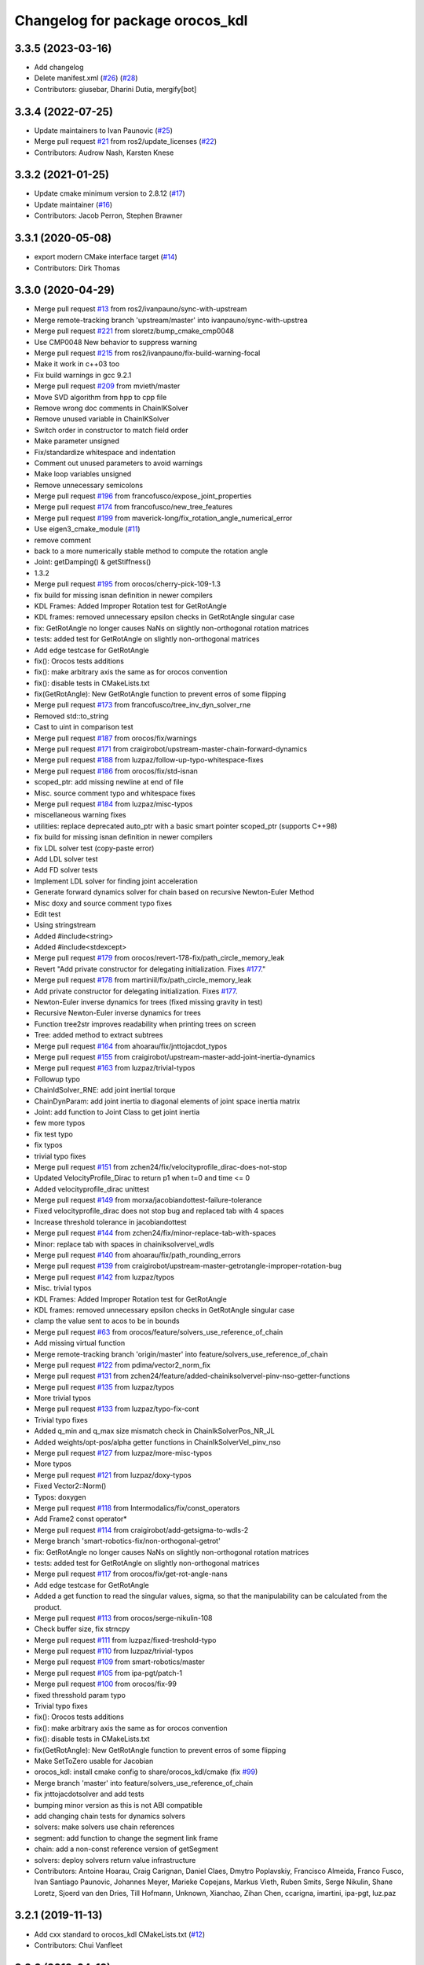 ^^^^^^^^^^^^^^^^^^^^^^^^^^^^^^^^
Changelog for package orocos_kdl
^^^^^^^^^^^^^^^^^^^^^^^^^^^^^^^^

3.3.5 (2023-03-16)
------------------
* Add changelog
* Delete manifest.xml (`#26 <https://github.com/ros2/orocos_kinematics_dynamics/issues/26>`_) (`#28 <https://github.com/ros2/orocos_kinematics_dynamics/issues/28>`_)
* Contributors: giusebar, Dharini Dutia, mergify[bot]

3.3.4 (2022-07-25)
------------------
* Update maintainers to Ivan Paunovic (`#25 <https://github.com/ros2/orocos_kinematics_dynamics/issues/25>`_)
* Merge pull request `#21 <https://github.com/ros2/orocos_kinematics_dynamics/issues/21>`_ from ros2/update_licenses (`#22 <https://github.com/ros2/orocos_kinematics_dynamics/issues/22>`_)
* Contributors: Audrow Nash, Karsten Knese

3.3.2 (2021-01-25)
------------------
* Update cmake minimum version to 2.8.12 (`#17 <https://github.com/ros2/orocos_kinematics_dynamics/issues/17>`_)
* Update maintainer (`#16 <https://github.com/ros2/orocos_kinematics_dynamics/issues/16>`_)
* Contributors: Jacob Perron, Stephen Brawner

3.3.1 (2020-05-08)
------------------
* export modern CMake interface target (`#14 <https://github.com/ros2/orocos_kinematics_dynamics/issues/14>`_)
* Contributors: Dirk Thomas

3.3.0 (2020-04-29)
------------------
* Merge pull request `#13 <https://github.com/ros2/orocos_kinematics_dynamics/issues/13>`_ from ros2/ivanpauno/sync-with-upstream
* Merge remote-tracking branch 'upstream/master' into ivanpauno/sync-with-upstrea
* Merge pull request `#221 <https://github.com/ros2/orocos_kinematics_dynamics/issues/221>`_ from sloretz/bump_cmake_cmp0048
* Use CMP0048 New behavior to suppress warning
* Merge pull request `#215 <https://github.com/ros2/orocos_kinematics_dynamics/issues/215>`_ from ros2/ivanpauno/fix-build-warning-focal
* Make it work in c++03 too
* Fix build warnings in gcc 9.2.1
* Merge pull request `#209 <https://github.com/ros2/orocos_kinematics_dynamics/issues/209>`_ from mvieth/master
* Move SVD algorithm from hpp to cpp file
* Remove wrong doc comments in ChainIKSolver
* Remove unused variable in ChainIKSolver
* Switch order in constructor to match field order
* Make parameter unsigned
* Fix/standardize whitespace and indentation
* Comment out unused parameters to avoid warnings
* Make loop variables unsigned
* Remove unnecessary semicolons
* Merge pull request `#196 <https://github.com/ros2/orocos_kinematics_dynamics/issues/196>`_ from francofusco/expose_joint_properties
* Merge pull request `#174 <https://github.com/ros2/orocos_kinematics_dynamics/issues/174>`_ from francofusco/new_tree_features
* Merge pull request `#199 <https://github.com/ros2/orocos_kinematics_dynamics/issues/199>`_ from maverick-long/fix_rotation_angle_numerical_error
* Use eigen3_cmake_module (`#11 <https://github.com/ros2/orocos_kinematics_dynamics/issues/11>`_)
* remove comment
* back to a more numerically stable method to compute the rotation angle
* Joint: getDamping() & getStiffness()
* 1.3.2
* Merge pull request `#195 <https://github.com/ros2/orocos_kinematics_dynamics/issues/195>`_ from orocos/cherry-pick-109-1.3
* fix build for missing isnan definition in newer compilers
* KDL Frames: Added Improper Rotation test for GetRotAngle
* KDL frames:  removed unnecessary epsilon checks in GetRotAngle singular case
* fix: GetRotAngle no longer causes NaNs on slightly non-orthogonal rotation matrices
* tests: added test for GetRotAngle on slightly non-orthogonal matrices
* Add edge testcase for GetRotAngle
* fix(): Orocos tests additions
* fix(): make arbitrary axis the same as for orocos convention
* fix(): disable tests in CMakeLists.txt
* fix(GetRotAngle): New GetRotAngle function to prevent erros of some flipping
* Merge pull request `#173 <https://github.com/ros2/orocos_kinematics_dynamics/issues/173>`_ from francofusco/tree_inv_dyn_solver_rne
* Removed std::to_string
* Cast to uint in comparison test
* Merge pull request `#187 <https://github.com/ros2/orocos_kinematics_dynamics/issues/187>`_ from orocos/fix/warnings
* Merge pull request `#171 <https://github.com/ros2/orocos_kinematics_dynamics/issues/171>`_ from craigirobot/upstream-master-chain-forward-dynamics
* Merge pull request `#188 <https://github.com/ros2/orocos_kinematics_dynamics/issues/188>`_ from luzpaz/follow-up-typo-whitespace-fixes
* Merge pull request `#186 <https://github.com/ros2/orocos_kinematics_dynamics/issues/186>`_ from orocos/fix/std-isnan
* scoped_ptr: add missing newline at end of file
* Misc. source comment typo and whitespace fixes
* Merge pull request `#184 <https://github.com/ros2/orocos_kinematics_dynamics/issues/184>`_ from luzpaz/misc-typos
* miscellaneous warning fixes
* utilities: replace deprecated auto_ptr with a basic smart pointer scoped_ptr (supports C++98)
* fix build for missing isnan definition in newer compilers
* fix LDL solver test (copy-paste error)
* Add LDL solver test
* Add FD solver tests
* Implement LDL solver for finding joint acceleration
* Generate forward dynamics solver for chain based on recursive Newton-Euler Method
* Misc doxy and source comment typo fixes
* Edit test
* Using stringstream
* Added #include<string>
* Added #include<stdexcept>
* Merge pull request `#179 <https://github.com/ros2/orocos_kinematics_dynamics/issues/179>`_ from orocos/revert-178-fix/path_circle_memory_leak
* Revert "Add private constructor for delegating initialization. Fixes `#177 <https://github.com/ros2/orocos_kinematics_dynamics/issues/177>`_."
* Merge pull request `#178 <https://github.com/ros2/orocos_kinematics_dynamics/issues/178>`_ from martiniil/fix/path_circle_memory_leak
* Add private constructor for delegating initialization. Fixes `#177 <https://github.com/ros2/orocos_kinematics_dynamics/issues/177>`_.
* Newton-Euler inverse dynamics for trees (fixed missing gravity in test)
* Recursive Newton-Euler inverse dynamics for trees
* Function tree2str improves readability when printing trees on screen
* Tree: added method to extract subtrees
* Merge pull request `#164 <https://github.com/ros2/orocos_kinematics_dynamics/issues/164>`_ from ahoarau/fix/jnttojacdot_typos
* Merge pull request `#155 <https://github.com/ros2/orocos_kinematics_dynamics/issues/155>`_ from craigirobot/upstream-master-add-joint-inertia-dynamics
* Merge pull request `#163 <https://github.com/ros2/orocos_kinematics_dynamics/issues/163>`_ from luzpaz/trivial-typos
* Followup typo
* ChainIdSolver_RNE: add joint inertial torque
* ChainDynParam:  add joint inertia to diagonal elements of joint space inertia matrix
* Joint:  add function to Joint Class to get joint inertia
* few more typos
* fix test typo
* fix typos
* trivial typo fixes
* Merge pull request `#151 <https://github.com/ros2/orocos_kinematics_dynamics/issues/151>`_ from zchen24/fix/velocityprofile_dirac-does-not-stop
* Updated VelocityProfile_Dirac to return p1 when t=0 and time <= 0
* Added velocityprofile_dirac unittest
* Merge pull request `#149 <https://github.com/ros2/orocos_kinematics_dynamics/issues/149>`_ from morxa/jacobiandottest-failure-tolerance
* Fixed velocityprofile_dirac does not stop bug and replaced tab with 4 spaces
* Increase threshold tolerance in jacobiandottest
* Merge pull request `#144 <https://github.com/ros2/orocos_kinematics_dynamics/issues/144>`_ from zchen24/fix/minor-replace-tab-with-spaces
* Minor: replace tab with spaces in chainiksolvervel_wdls
* Merge pull request `#140 <https://github.com/ros2/orocos_kinematics_dynamics/issues/140>`_ from ahoarau/fix/path_rounding_errors
* Merge pull request `#139 <https://github.com/ros2/orocos_kinematics_dynamics/issues/139>`_ from craigirobot/upstream-master-getrotangle-improper-rotation-bug
* Merge pull request `#142 <https://github.com/ros2/orocos_kinematics_dynamics/issues/142>`_ from luzpaz/typos
* Misc. trivial typos
* KDL Frames: Added Improper Rotation test for GetRotAngle
* KDL frames:  removed unnecessary epsilon checks in GetRotAngle singular case
* clamp the value sent to acos to be in bounds
* Merge pull request `#63 <https://github.com/ros2/orocos_kinematics_dynamics/issues/63>`_ from orocos/feature/solvers_use_reference_of_chain
* Add missing virtual function
* Merge remote-tracking branch 'origin/master' into feature/solvers_use_reference_of_chain
* Merge pull request `#122 <https://github.com/ros2/orocos_kinematics_dynamics/issues/122>`_ from pdima/vector2_norm_fix
* Merge pull request `#131 <https://github.com/ros2/orocos_kinematics_dynamics/issues/131>`_ from zchen24/feature/added-chainiksolvervel-pinv-nso-getter-functions
* Merge pull request `#135 <https://github.com/ros2/orocos_kinematics_dynamics/issues/135>`_ from luzpaz/typos
* More trivial typos
* Merge pull request `#133 <https://github.com/ros2/orocos_kinematics_dynamics/issues/133>`_ from luzpaz/typo-fix-cont
* Trivial typo fixes
* Added q_min and q_max size mismatch check in ChainIkSolverPos_NR_JL
* Added weights/opt-pos/alpha getter functions in ChainIkSolverVel_pinv_nso
* Merge pull request `#127 <https://github.com/ros2/orocos_kinematics_dynamics/issues/127>`_ from luzpaz/more-misc-typos
* More typos
* Merge pull request `#121 <https://github.com/ros2/orocos_kinematics_dynamics/issues/121>`_ from luzpaz/doxy-typos
* Fixed Vector2::Norm()
* Typos: doxygen
* Merge pull request `#118 <https://github.com/ros2/orocos_kinematics_dynamics/issues/118>`_ from Intermodalics/fix/const_operators
* Add Frame2 const operator*
* Merge pull request `#114 <https://github.com/ros2/orocos_kinematics_dynamics/issues/114>`_ from craigirobot/add-getsigma-to-wdls-2
* Merge branch 'smart-robotics-fix/non-orthogonal-getrot'
* fix: GetRotAngle no longer causes NaNs on slightly non-orthogonal rotation matrices
* tests: added test for GetRotAngle on slightly non-orthogonal matrices
* Merge pull request `#117 <https://github.com/ros2/orocos_kinematics_dynamics/issues/117>`_ from orocos/fix/get-rot-angle-nans
* Add edge testcase for GetRotAngle
* Added a get function to read the singular values, sigma, so that the manipulability can be calculated from the product.
* Merge pull request `#113 <https://github.com/ros2/orocos_kinematics_dynamics/issues/113>`_ from orocos/serge-nikulin-108
* Check buffer size, fix strncpy
* Merge pull request `#111 <https://github.com/ros2/orocos_kinematics_dynamics/issues/111>`_ from luzpaz/fixed-treshold-typo
* Merge pull request `#110 <https://github.com/ros2/orocos_kinematics_dynamics/issues/110>`_ from luzpaz/trivial-typos
* Merge pull request `#109 <https://github.com/ros2/orocos_kinematics_dynamics/issues/109>`_ from smart-robotics/master
* Merge pull request `#105 <https://github.com/ros2/orocos_kinematics_dynamics/issues/105>`_ from ipa-pgt/patch-1
* Merge pull request `#100 <https://github.com/ros2/orocos_kinematics_dynamics/issues/100>`_ from orocos/fix-99
* fixed thresshold param typo
* Trivial typo fixes
* fix(): Orocos tests additions
* fix(): make arbitrary axis the same as for orocos convention
* fix(): disable tests in CMakeLists.txt
* fix(GetRotAngle): New GetRotAngle function to prevent erros of some flipping
* Make SetToZero usable for Jacobian
* orocos_kdl: install cmake config to share/orocos_kdl/cmake (fix `#99 <https://github.com/ros2/orocos_kinematics_dynamics/issues/99>`_)
* Merge branch 'master' into feature/solvers_use_reference_of_chain
* fix jnttojacdotsolver and add tests
* bumping minor version as this is not ABI compatible
* add changing chain tests for dynamics solvers
* solvers: make solvers use chain references
* segment: add function to change the segment link frame
* chain: add a non-const reference version of getSegment
* solvers: deploy solvers return value infrastructure
* Contributors: Antoine Hoarau, Craig Carignan, Daniel Claes, Dmytro Poplavskiy, Francisco Almeida, Franco Fusco, Ivan Santiago Paunovic, Johannes Meyer, Marieke Copejans, Markus Vieth, Ruben Smits, Serge Nikulin, Shane Loretz, Sjoerd van den Dries, Till Hofmann, Unknown, Xianchao, Zihan Chen, ccarigna, imartini, ipa-pgt, luz.paz

3.2.1 (2019-11-13)
------------------
* Add cxx standard to orocos_kdl CMakeLists.txt (`#12 <https://github.com/ros2/orocos_kinematics_dynamics/issues/12>`_)
* Contributors: Chui Vanfleet

3.2.0 (2019-04-13)
------------------
* Change usage of auto_ptr to unique_ptr, since auto_ptr has been deprecated
* Contributors: Emerson Knapp

3.1.0 (2018-11-20)
------------------
* Update maintainers. (`#9 <https://github.com/ros2/orocos_kinematics_dynamics/issues/9>`_)
* Contributors: Steven! Ragnarök

3.0.1 (2018-06-28)
------------------
* Update maintainers. (`#7 <https://github.com/ros2/orocos_kinematics_dynamics/issues/7>`_)
* Contributors: Steven! Ragnarök

3.0.0 (2018-06-15)
------------------
* ignore deprecation warnings on linux (`#5 <https://github.com/ros2/orocos_kinematics_dynamics/issues/5>`_)
* Contributors: Mikael Arguedas

1.4.0 (2017-12-08)
------------------
* Merge pull request `#3 <https://github.com/ros2/orocos_kinematics_dynamics/issues/3>`_ from ros2/merge_upstream
* Merge remote-tracking branch 'upstream/master' into merge_upstream
* Merge pull request `#107 <https://github.com/ros2/orocos_kinematics_dynamics/issues/107>`_ from dirk-thomas/patch-1
* Merge pull request `#2 <https://github.com/ros2/orocos_kinematics_dynamics/issues/2>`_ from ros2/message_stdout
* avoiding printing status messages to stderr
* avoiding printing status messages to stderr
* Use standard rosdep keyname for Eigen3 dependency. (`#1 <https://github.com/ros2/orocos_kinematics_dynamics/issues/1>`_)
* Restore found Eigen3 variable to previous name.
* disable w4 compiler warnings
* Use the conventional variable for package include directory
* use new choco package for eigen
* find eigen3 on all platforms
* disbale msvc compiler warnings
* correct include dirs for eigen3
* Merge branch 'ros2' of https://github.com/ros2/orocos_kinematics_dynamics into ros2
* look for Eigen3
* Use get_filename_component to normalize paths for Windows
* cleanup package.xml
* inital ros2 migration
* Merge pull request `#93 <https://github.com/ros2/orocos_kinematics_dynamics/issues/93>`_ from orocos/fix/rpath-warning-on-osx
* Enable RPATH for OSX for cmake >= 2.8.12 by default
* Merge pull request `#62 <https://github.com/ros2/orocos_kinematics_dynamics/issues/62>`_ from orocos/fix/make_solvers_use_error_flags
* bumping minor version as this is not ABI compatible
* remove leftover from PR split
* Merge pull request `#83 <https://github.com/ros2/orocos_kinematics_dynamics/issues/83>`_ from orocos/cherry-picked-fixes-for-1.3
* solvers: deploy solvers return value infrastructure
* Fixes `#82 <https://github.com/ros2/orocos_kinematics_dynamics/issues/82>`_: bump version number to latest release
* Make orocos_kdl installspace relocatable.
* Fix config when Eigen_INCLUDE_DIR includes a space
* orocos_kdl: Support getting eps from WDLS velocity solver
* rename double include protection define
* use conservative resize and init the values the same way as the constructor
* tests: be more relaxed on calculated double values. Fixes `#54 <https://github.com/ros2/orocos_kinematics_dynamics/issues/54>`_
* Add missing assign for duration member variable
* solvers: Fix SolverI::strError to work for all defined values
* Merge commit 'refs/pull/39/head' of github.com:orocos/orocos_kinematics_dynamics into release-1.3
* Merge commit 'refs/pull/37/head' of github.com:orocos/orocos_kinematics_dynamics into release-1.3
* Merge commit 'refs/pull/45/head' of github.com:orocos/orocos_kinematics_dynamics into release-1.3
* Fixes `#82 <https://github.com/ros2/orocos_kinematics_dynamics/issues/82>`_: bump version number to latest release
* Merge pull request `#81 <https://github.com/ros2/orocos_kinematics_dynamics/issues/81>`_ from mvistein/master
* support for Visual Studio 2015 C++ compiler
* Merge pull request `#70 <https://github.com/ros2/orocos_kinematics_dynamics/issues/70>`_ from mikepurvis/relocatable
* Merge pull request `#66 <https://github.com/ros2/orocos_kinematics_dynamics/issues/66>`_ from traversaro/patch-4
* Merge pull request `#76 <https://github.com/ros2/orocos_kinematics_dynamics/issues/76>`_ from wannesvanloock/feature/jdot_solver
* Remove Skew comments
* Style changes and minor fixes
* Merge pull request `#71 <https://github.com/ros2/orocos_kinematics_dynamics/issues/71>`_ from snrkiwi/support-getting-eps-from-wdls-solver
* orocos_kdl: Support getting eps from WDLS velocity solver
* Make orocos_kdl installspace relocatable.
* Fix config when Eigen_INCLUDE_DIR includes a space
* fix test compilation on travis
* fix unsigned int warning
* add tests for the 3 representations
* add jdot solver from kuka-isir/rtt_ros_kdl_tools
* Merge pull request `#61 <https://github.com/ros2/orocos_kinematics_dynamics/issues/61>`_ from ahoarau/fix_ret_all_segs_frames
* add fk and fk vel ret vector tests
* fix computation
* Merge pull request `#58 <https://github.com/ros2/orocos_kinematics_dynamics/issues/58>`_ from ahoarau/fk_solvers_all_seg_frames_ret
  Add possibility to return all the FK frames in a vector
* returning -1 if vector size is != segmentNr
* use eigen aligned allocator for std vectors of structures containing fixed size eigen matrices, see http://eigen.tuxfamily.org/dox-devel/group__TopicStlContainers.html for more info
* rename double include protection define
* use conservative resize and init the values the same way as the constructor
* init vector only if size is ok
* Add possibility to return all the FK frames in a vector
* tests: be more relaxed on calculated double values. Fixes `#54 <https://github.com/ros2/orocos_kinematics_dynamics/issues/54>`_
* Add missing assign for duration member variable
* Merge pull request `#55 <https://github.com/ros2/orocos_kinematics_dynamics/issues/55>`_ from rethink-forrest/pinv_nos
* Merge pull request `#39 <https://github.com/ros2/orocos_kinematics_dynamics/issues/39>`_ from rethink-forrest/master
* Prevent memory access past end of twist vector.
* Removed iostream include
* Added check in IK solver for division by zero.
* Updated velocityprofile_traphalf header
* Merge pull request `#50 <https://github.com/ros2/orocos_kinematics_dynamics/issues/50>`_ from rethink-forrest/pinv_nos
* Fixed Nullspace-optimized velocity IK solver.
* Merge pull request `#47 <https://github.com/ros2/orocos_kinematics_dynamics/issues/47>`_ from snrkiwi/rdt-use-solveri-interface-for-idsolvers
* solvers: Ensure ChainIDSolver classes correctly store error codes
* solvers: Use SolverI interface for chainikdsolvers
* solvers: Fix SolverI::strError to work for all defined values
* Merge pull request `#37 <https://github.com/ros2/orocos_kinematics_dynamics/issues/37>`_ from francesco-romano/master
* Merge pull request `#45 <https://github.com/ros2/orocos_kinematics_dynamics/issues/45>`_ from jhu-lcsr-forks/errorstack-double-free
* Making KDL errorstack static (prevents 'double-free or corruption' on exit)
* Updated RPATH support
* Check that the maxvel is obtainable in a half trapezoidal velocity profile.
* Added support to RPATH for CMake >= 2.8.12
* Contributors: Antoine Hoarau, Dirk Thomas, Forrest Rogers-Marcovitz, Francesco Romano, Jonathan Bohren, Karsten Knese, Michael Vistein, Mike Purvis, Ruben Smits, Silvio Traversaro, Stephen Roderick, Steven! Ragnarök, Wannes Van Loock

1.3.1 (2016-04-05 11:45:20 +0200)
---------------------------------
* 1.3.1
* Merge pull request `#29 <https://github.com/ros2/orocos_kinematics_dynamics/issues/29>`_ from traversaro/patch-3
* Merge pull request `#31 <https://github.com/ros2/orocos_kinematics_dynamics/issues/31>`_ from MrMagne/master
* Merge pull request `#32 <https://github.com/ros2/orocos_kinematics_dynamics/issues/32>`_ from rethink-kmaroney/master
* Fixes GetQuaternion non-zero matrix trace check
* same order for paramters in docs and code
* make doxygen happy
* orocos_kdl: explicity declare friend functions outside the classes
* Get updated FindEigen3.cmake from Eigen repository
* Use the FindEigen3.cmake from the Eigen repository
* Contributors: Charles Prévot, Kyle Maroney, Ruben Smits, Silvio Traversaro

1.3.0 (2014-07-15 11:10:41 +0200)
---------------------------------
* Releasing 1.3.0
* orocos_kdl: remove the divide by 1000 since it's not agnostic wrt units. Fixes `#28 <https://github.com/ros2/orocos_kinematics_dynamics/issues/28>`_
* Merge pull request `#27 <https://github.com/ros2/orocos_kinematics_dynamics/issues/27>`_ from snrkiwi/fix-wdls
* Merge pull request `#25 <https://github.com/ros2/orocos_kinematics_dynamics/issues/25>`_ from jhu-lcsr-forks/master
* solvers: Add lambda_scaled computation check for sigmaMin in WDLS
* Merge pull request `#26 <https://github.com/ros2/orocos_kinematics_dynamics/issues/26>`_ from snrkiwi/expand-solveri
* solvers: Fix chainjnttojacsolver to use solver interface
* resolve merge conflict
* Adding metapackage
* solvers: replace static const by enum, as defining and assigning static consts in a header is not safe.
* fix numerous compiler warnings
* drop Eigen2 support since it will be deprecated in Eigen 3.3
* tests: allow degraded solutions in the test
* Merge pull request `#24 <https://github.com/ros2/orocos_kinematics_dynamics/issues/24>`_ from snrkiwi/fixes
* cmake: Silence Eigen >= 3.2.0 warnings about deprecated Eigen2
* kdl: fix toggling of left-right solving for the SVD calculation
* solvers: Correctly return degraded error code if child solver indicates degraded solution in IKSolverVel_NR
* solvers: Modify ChainJntToJacSolver to support calculating Jacobian in intermediate frames
* solvers: Support changing internal parameters after construction of IKSolverVel_WDLS
* solvers: Add missing return
* solvers: Update documentation and add degraded and undefined error codes to solver interface
* velocityprofile: Support trap. velocity profile with velocity specification
* Merge pull request `#22 <https://github.com/ros2/orocos_kinematics_dynamics/issues/22>`_ from francesco-romano/master
* Added Boost header path to KDL_INCLUDE_DIRS variable so that it is correctly exported for other libraries using kdl.
* cmake: add support for LIB_SUFFIX cmake flag
* Merge pull request `#19 <https://github.com/ros2/orocos_kinematics_dynamics/issues/19>`_ from jensenb/fixFriendFunctions
* Correct friend function declarations with default arguments
* Merge pull request `#18 <https://github.com/ros2/orocos_kinematics_dynamics/issues/18>`_ from snrkiwi/cmake-fixes
* cmake: Add pkgconfig DIR to output config file
* cmake: Correct typo's in CMake output config file
* Fix some CMake deps for the tests, examples and models
* Merge branch 'stl_cont_fix'
* Fix for systems that don't allow definitions of stl containers with incomplete types
* Make source version higher than released/package version
* Merge pull request `#17 <https://github.com/ros2/orocos_kinematics_dynamics/issues/17>`_ from jensenb/versionFix
* Bump version in CMakeLists.txt to 1.2.2
* Contributors: Brian Jensen, Jonathan Bohren, Ruben Smits, Stephen Roderick, francesco-romano

1.2.2 (2014-02-17)
------------------
* "1.2.2"
* Merge pull request `#15 <https://github.com/ros2/orocos_kinematics_dynamics/issues/15>`_ from jf---/jf/pykdl_fixes
* the default constructor alpha value for ChainIkSolverVel_pinv_nso is 0.25, while that type is an int. not 100% sure, but assuming that type should be a double and that the default value is correct
* Merge branch 'patch-2' of http://github.com/traversaro/orocos_kinematics_dynamics
* Merge pull request `#14 <https://github.com/ros2/orocos_kinematics_dynamics/issues/14>`_ from spencerjackson/master
* Add url to ROS wiki in package.xml
* Revert "Moving configs from bloom branch"
* Moving configs from bloom branch
* Added out of the box basic Windows support
* Contributors: Jelle Feringa, Ruben Smits, Silvio Traversaro, Spencer Jackson

1.2.1 (2013-12-09)
------------------
* 1.2.1 release
* Contributors: Ruben Smits

1.2.0 (2013-12-03)
------------------
* Releasing 1.2.0
* Fixes `#8 <https://github.com/ros2/orocos_kinematics_dynamics/issues/8>`_: Error in documentation Rotation::RPY
* cmake: add missing cmake config version file
* cmake: add files that were lost in the cmake changes
* cmake: rewrite of the cmake config file
* experimental: move into separate branch, merge back when compiling
* Merge remote-tracking branch 'snrkiwi/use-versalemma-for-getrotangle'
* Revert "fix `#1036 <https://github.com/ros2/orocos_kinematics_dynamics/issues/1036>`_: implemented more robust version of GetRotAngle, it uses a conversion to quaternions under the hood"
* frames: Implement more robust GetRotAngle() using Versa-Lemma approach
* Merge branch 'fix-wdls-solver-error-logic' of https://github.com/snrkiwi/orocos-kdl into fix-wdls-solver-error-logic
* Merge branch 'fix-pinv-solver-error-logic' of https://github.com/snrkiwi/orocos-kdl into fix-pinv-solver-error-logic
* Merge branch 'fix1044-solver-error-logic'
* Merge remote-tracking branch 'origin/bloom' into fix1044-solver-error-logic
* Merge remote-tracking branch 'origin/bloom'
* tests: Add unit test for WDLS solver
* tests:Add fully singular case to singular value test
* vel_wdls: Added lambda scaling to wdls chainiksolvervel
* tests: Update return codes for singular value test
* vel_wdls: Return data on jacobian singular value conditioning
* vel_pinv: Provide access to number of near zero sigma values.
* Modify chainiksolvervel_wdls error processing logic to use solver interface
* svd_eigen_HH: Return error codes instead of assert'ing on error
* Ensure all FK and IK solvers have derived from the solver interface class
* Modify chainiksolvervel_pinv error processing logic to use solver interface
* Add solver interface supporting error codes and storage of the last error
* tests: Add unit test for singular values using psuedo inverse solver
* Modify chainiksolverpos_nr error processing logic to use solver interface
* config: Look for eigen3 in MacPorts install also
* tests: Use constant value for variable-sized array of non-POD elements
* Fixing repeated include directory concatenation from cache variable in FindEigen3.cmake
* fix `#1036 <https://github.com/ros2/orocos_kinematics_dynamics/issues/1036>`_: implemented more robust version of GetRotAngle, it uses a conversion to quaternions under the hood
* use doubles instead of floats for quaternion calculation
* cmake: tests should not end up in bin dir
* fix `#1036 <https://github.com/ros2/orocos_kinematics_dynamics/issues/1036>`_: add Eigen include directory to the exported cflags
* Fix `#1035 <https://github.com/ros2/orocos_kinematics_dynamics/issues/1035>`_: Do not override the pkgconfig path, append instead
* Fix for bug `#1006 <https://github.com/ros2/orocos_kinematics_dynamics/issues/1006>`_: Jacobian: missing EIGEN_MAKE_ALIGNED_OPERATOR_NEW
* Contributors: Jonathan Bohren, Ruben Smits, Stephen Roderick

1.1.102 (2013-04-18)
--------------------
* clean up dependencies
* use consistend naming scheme
* Contributors: Ruben Smits

1.1.101 (2013-04-17 16:55)
--------------------------

1.1.100 (2013-04-17 15:12)
--------------------------
* 1.1.99-1
* Contributors: Ruben Smits

1.1.99 (2013-04-17 13:53)
-------------------------
* prepare for release with bloom
* Fix for bug 1026 - VelocityProfile_TrapHalf moves backwards after setting duration
* tests: add unittest for velocityprofiles, related to bug `#1026 <https://github.com/ros2/orocos_kinematics_dynamics/issues/1026>`_
* pkgconfig: generate orocos_kdl.pc file next to orocos-kdl.pc, which will be deprecated soon
* Minor fixes to convenience nmake / MSVC compiler (missing return values, missing define)
* Fixed operator <<(std::ostream& os, const Tree& tree)
* Fixed the memory alloc/dealloc problem of bug 973.
* Added some comment to the svd_eigen_Macie routine.
* Added a way to identify the underlying object when using Path* objects.
* Still correcting the build system.
* Corrected build system.
* Improved documentation.
* Corrected and improved documentation:
* Added documentation to svd_eigen_Macie.hpp
* Removed methods added  by the commit of Gianni.
* Merge branch 'master' of https://git.mech.kuleuven.be/robotics/orocos_kinematics_dynamics
* added the functions NumberOfSubPaths and SubPathLength to Path_Composite and Path_RoundedComposite
* Adaptations to the build system for the examples.
* Added some introspection methods to Path_Composite and Path_RoundedComposite.
* Improvement on the Euler angles and yaw-pitch-roll routines.
* Added a new inverse position kinematics solver.
* Added some matlab/octave files to visualise the output of trajectory_example.cpp
* Fix for Bug 957: no example for traj. generation.
* Fix for Path_RoundedComposite.
* Added a CMake build file for the examples.
* Added a few notes to the unit tests of S. Roderick.
* Bug 947 more comprehensive tests of angle-axis conversion
* clarified the unit tests of S. Roderick by explicity using the transformation.
* Bug 947 add test cases for diff function
* Improved on documentation of diff() and addDelta() functions.
* Changed Doxyfile.in to use MathJax.
* Changed the documentation of the single axis rotational interpolator.
* Bug (947) changed meaning of epsilon parameter
* Add Unit test for bug `#947 <https://github.com/ros2/orocos_kinematics_dynamics/issues/947>`_
* Bug 947 repaired GetRot() and GetRotAngle()
* added in source docs in vereshchagin's solver. Also a test example is added to solvertest
* kdl: Fix for Bug `#931 <https://github.com/ros2/orocos_kinematics_dynamics/issues/931>`_: IFNDEF header guard for pinv_nso matches that of pinv preventing simultaneous include
* kdl: fix declaration of Equal operator for Rotations
* solvers: removed asserts from treeiksolverpos_online
* added tree ik solverpos that enforces cartesian and joint maximal velocities
* kdl: output more data about joint and segment
* fix for bug `#924 <https://github.com/ros2/orocos_kinematics_dynamics/issues/924>`_: install_name_tool path is not getting set correctly, applied patch provided by William Woodall
* added vereshchagin ID solver with corrections to original from Ruben
* Closes Bug 906: Building orocos_kinematics_dynamics in ROS on Mac OS X
* cmake: let find_package for eigen3 fail silently
* cmake: fall back on own cmake module if the system does not provide a module for eigen3
* Revert "cmake: replace own written eigen cmake module by the provided module by libeigen3-dev"
* manifest: add rosdep for eigen
* add Spline velocity profile, thanks to Konrad Banachowicz
* orocos_kdl: add missing return in case of success for the CartToJnt function
* kdl: remove unneeded assert in svd_eigen_HH
* Merge branch 'experimental'
* manifest: add pkg-config dependency and use it to get the eigen flags in the manifest
* cmake: replace own written eigen cmake module by the provided module by libeigen3-dev
* cmake: replace own written eigen cmake module by the provided module by libeigen3-dev
* Merge branch 'experimental' of https://kforge.ros.org/geometry/kdlclone into experimental
* move installation from install to install_dir to avoid conflicing name with INSTALL on osx
* add dependency on eigen stack to export include flags
* eigen: replace eigen2 with eigen3 dependency
* Merging eigen3 branch into experimental
* Restore Makefile again
* eigen is not part of the geometry stack any more, it has its own stack now
* Replace cast to double* with const. Add cmake macro to find eigen3
* Restore Makefile
* Replace cast to double* with const. Add cmake macro to find eigen3
* cpp: replace eigen package with eigen rosdep
* orocos_kdl: fix Bug 778 - Documentation of getChain out of date
* kdl: Fix Makefile to force local installation
* kdl: make library location the same for -L and rpath
* orocos_kdl: clean up after extraction of python bindings
* PyKDL: create separate package for python bindings
* kdl: fix for bug 701: cppunit needs to link against libdl (at least on some distros), applied patch provided by Morgan Quigley
* kdl: Fix Makefile to force local installation
* kdl: make library location the same for -L and rpath
* orocos_kdl: clean up after extraction of python bindings
* PyKDL: create separate package for python bindings
* eigen3: fix copying from/into symmetric matrices
* cmake: add definition for eigen2 support to make it work with eigen3
* Merge remote branch 'origin/master' into eigen3
* rename kdl to orocos_kdl
* Contributors: Azamat Shakhimardanov, Erwin Aertbelien, Gianni Borghesan, Markus Neuner, Ruben Smits, Stephen Roderick, Steven Bellens, Wim Meeussen, WouterBancken
